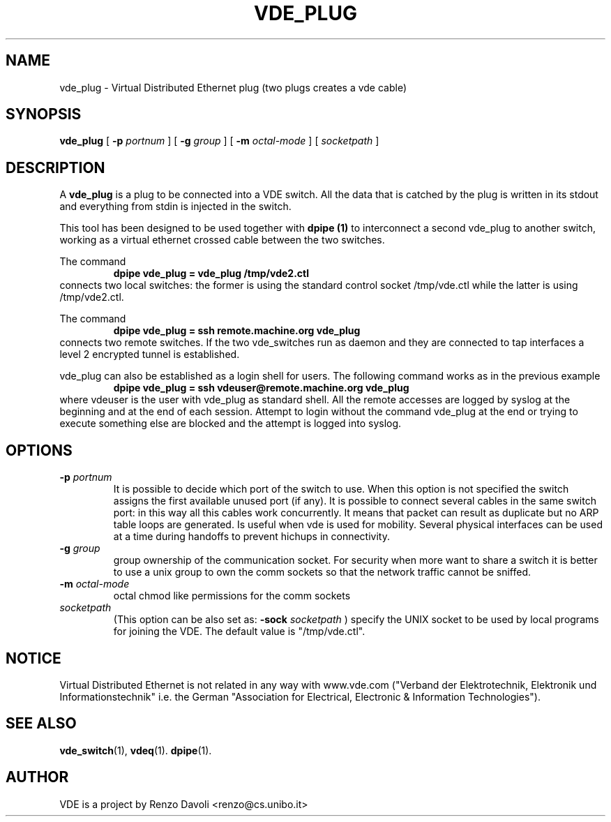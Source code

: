 .\" Copyright (c) 2004 Renzo Davoli
.\"
.\" This is free documentation; you can redistribute it and/or
.\" modify it under the terms of the GNU General Public License as
.\" published by the Free Software Foundation; either version 2 of
.\" the License, or (at your option) any later version.
.\"
.\" The GNU General Public License's references to "object code"
.\" and "executables" are to be interpreted as the output of any
.\" document formatting or typesetting system, including
.\" intermediate and printed output.
.\"
.\" This manual is distributed in the hope that it will be useful,
.\" but WITHOUT ANY WARRANTY; without even the implied warranty of
.\" MERCHANTABILITY or FITNESS FOR A PARTICULAR PURPOSE.  See the
.\" GNU General Public License for more details.
.\"
.\" You should have received a copy of the GNU General Public
.\" License along with this manual; if not, write to the Free
.\" Software Foundation, Inc., 675 Mass Ave, Cambridge, MA 02139,
.\" USA.

.TH VDE_PLUG 1 "February 23, 2004" "Virtual Distributed Ethernet"
.SH NAME
vde_plug \- Virtual Distributed Ethernet plug (two plugs creates a vde cable)
.SH SYNOPSIS
.B vde_plug 
[ 
.B \-p   
.I portnum  
] 
[ 
.B \-g   
.I group  
] 
[ 
.B \-m   
.I octal-mode  
] 
[
.I socketpath
]
.br
.SH DESCRIPTION
A
\fBvde_plug\fP 
is a plug to be connected into a VDE switch.
All the data that is catched by the plug is written in its stdout and
everything from stdin is injected in the switch.

This tool has been designed to be used together with 
.B dpipe (1)
to interconnect a second vde_plug to another switch, working as a
virtual ethernet crossed cable between the two switches.

The command
.RS
.br
.B dpipe vde_plug = vde_plug /tmp/vde2.ctl
.RE
connects two local switches: the former is using the standard control socket /tmp/vde.ctl
while the latter is using /tmp/vde2.ctl.


The command
.RS
.br
.B dpipe vde_plug = ssh remote.machine.org vde_plug
.RE
connects two remote switches.
If the two vde_switches run as daemon and they are connected to tap interfaces
a level 2 encrypted tunnel is established.

vde_plug can also be established as a login shell for users.
The following command works as in the previous example
.RS
.br
.B dpipe vde_plug = ssh vdeuser@remote.machine.org vde_plug
.RE
where vdeuser is the user with vde_plug as standard shell.
All the remote accesses are logged by syslog at the beginning and at the
end of each session.
Attempt to login without the command vde_plug at the end or trying to
execute something else are blocked and the attempt is logged into syslog.

.SH OPTIONS
.TP
.B \-p "\fIportnum\fP" 
It is possible to decide which port of the switch to use.
When this option is not specified the switch assigns the first
available unused port (if any).
It is possible to connect several cables in the same switch port:
in this way all this cables work concurrently.
It means that packet can result as duplicate but no ARP table loops are
generated.
Is useful when vde is used for mobility. Several physical interfaces can
be used at a time during handoffs to prevent hichups in connectivity.
.TP
.B \-g "\fIgroup\fP" 
group ownership of the communication socket. For security when more
want to share a switch it is better to use a unix group to own the comm sockets
so that the network traffic cannot be sniffed.
.TP
.B \-m "\fIoctal-mode\fP" 
octal chmod like permissions for the comm sockets
.TP
.B "\fIsocketpath\fP"
(This option can be also set as: 
.B -sock "\fIsocketpath\fP"
) specify the UNIX socket to be used by local programs for joining the VDE.
The default value is "/tmp/vde.ctl".
.SH NOTICE
Virtual Distributed Ethernet is not related in any way with
www.vde.com ("Verband der Elektrotechnik, Elektronik und Informationstechnik"
i.e. the German "Association for Electrical, Electronic & Information
Technologies").

.SH SEE ALSO
.BR vde_switch (1),
.BR vdeq (1).
.BR dpipe (1).
.br
.SH AUTHOR
VDE is a project by Renzo Davoli <renzo@cs.unibo.it>
